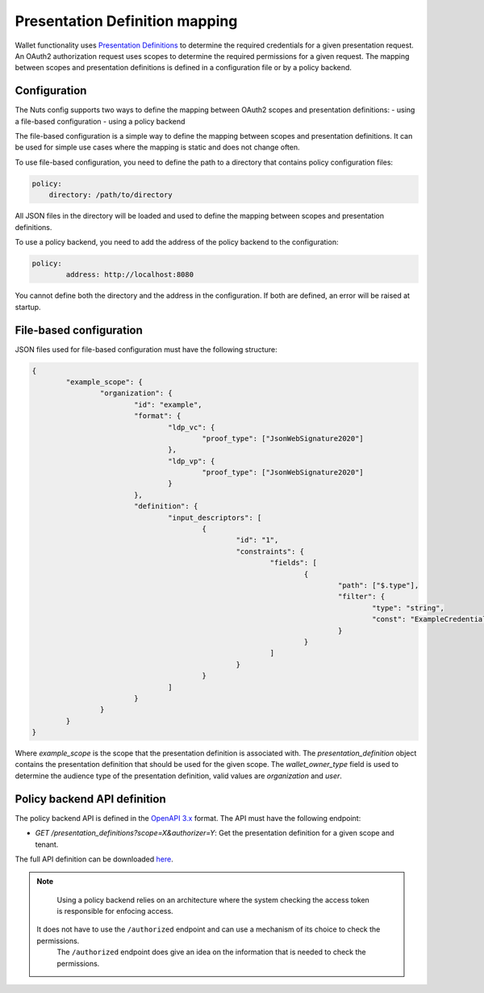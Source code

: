 .. _pex:

Presentation Definition mapping
###############################

Wallet functionality uses `Presentation Definitions <https://identity.foundation/presentation-exchange/>`_ to determine the required credentials for a given presentation request.
An OAuth2 authorization request uses scopes to determine the required permissions for a given request.
The mapping between scopes and presentation definitions is defined in a configuration file or by a policy backend.

Configuration
*************

The Nuts config supports two ways to define the mapping between OAuth2 scopes and presentation definitions:
- using a file-based configuration
- using a policy backend

The file-based configuration is a simple way to define the mapping between scopes and presentation definitions.
It can be used for simple use cases where the mapping is static and does not change often.

To use file-based configuration, you need to define the path to a directory that contains policy configuration files:

.. code-block:: yaml

    policy:
        directory: /path/to/directory

All JSON files in the directory will be loaded and used to define the mapping between scopes and presentation definitions.

To use a policy backend, you need to add the address of the policy backend to the configuration:

.. code-block:: yaml

	policy:
		address: http://localhost:8080

You cannot define both the directory and the address in the configuration. If both are defined, an error will be raised at startup.

File-based configuration
************************

JSON files used for file-based configuration must have the following structure:

.. code-block:: json

	{
		"example_scope": {
			"organization": {
				"id": "example",
				"format": {
					"ldp_vc": {
						"proof_type": ["JsonWebSignature2020"]
					},
					"ldp_vp": {
						"proof_type": ["JsonWebSignature2020"]
					}
				},
				"definition": {
					"input_descriptors": [
						{
							"id": "1",
							"constraints": {
								"fields": [
									{
										"path": ["$.type"],
										"filter": {
											"type": "string",
											"const": "ExampleCredential"
										}
									}
								]
							}
						}
					]
				}
			}
		}
	}

Where `example_scope` is the scope that the presentation definition is associated with.
The `presentation_definition` object contains the presentation definition that should be used for the given scope.
The `wallet_owner_type` field is used to determine the audience type of the presentation definition, valid values are `organization` and `user`.

Policy backend API definition
*****************************

The policy backend API is defined in the `OpenAPI 3.x <https://spec.openapis.org/oas/latest.html>`_ format.
The API must have the following endpoint:

- `GET /presentation_definitions?scope=X&authorizer=Y`: Get the presentation definition for a given scope and tenant.

The full API definition can be downloaded `here <../../_static/policy/v1.yaml>`_.

.. note::

	Using a policy backend relies on an architecture where the system checking the access token is responsible for enfocing access.
    It does not have to use the ``/authorized`` endpoint and can use a mechanism of its choice to check the permissions.
	The ``/authorized`` endpoint does give an idea on the information that is needed to check the permissions.